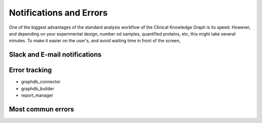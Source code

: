 Notifications and Errors
==========================

One of the biggest advantages of the standard analysis workflow of the Clinical Knowledge Graph is its speed. However, and depending on your experimental design, number od samples, quantified proteins, etc, this might take several minutes.
To make it easier on the user's, and avoid waiting time in front of the screen, 



Slack and E-mail notifications
-------------------------------





Error tracking
-------------------

- graphdb_connector

- graphdb_builder

- report_manager



Most commun errors
---------------------

